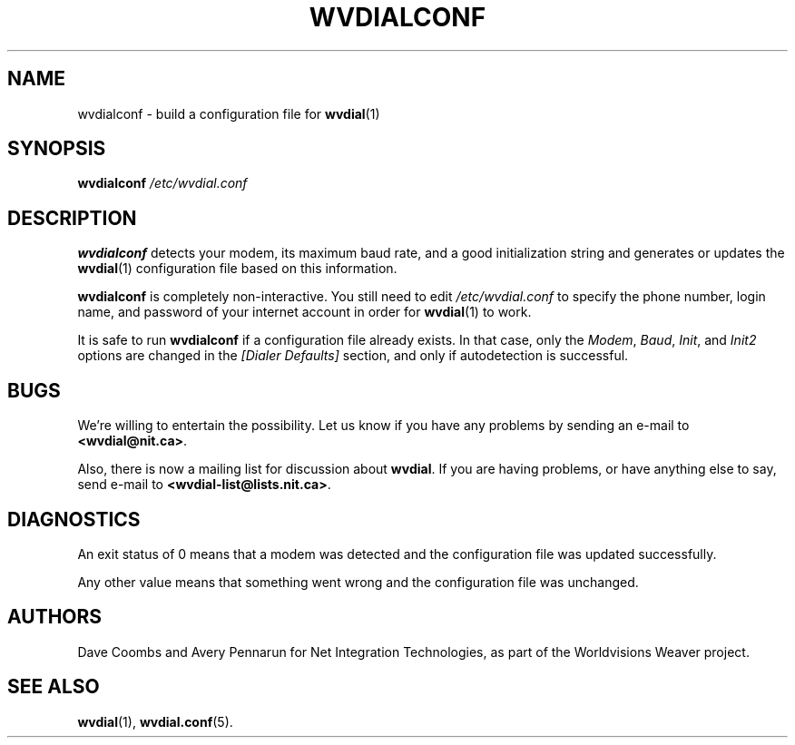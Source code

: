 .TH WVDIALCONF 1 "August 1998" Worldvisions
.\" NAME should be all caps, SECTION should be 1-8, maybe w/ subsection
.\" other parms are allowed: see man(7), man(1)

.SH NAME
wvdialconf \- build a configuration file for
.BR wvdial (1)

.SH SYNOPSIS
.B wvdialconf
.I /etc/wvdial.conf

.SH DESCRIPTION
.B wvdialconf
detects your modem, its maximum baud rate, and a good initialization
string and generates or updates the
.BR wvdial (1)
configuration file based on this information.
.PP
.B wvdialconf
is completely non-interactive.  You still need to edit
.I /etc/wvdial.conf
to specify the phone number, login name, and password of your internet
account in order for
.BR wvdial (1)
to work.
.PP
It is safe to run
.B wvdialconf
if a configuration file already exists.  In that case, only the
.IR Modem ,
.IR Baud ,
.IR Init ,
and
.I Init2
options are changed in the
.I "[Dialer Defaults]"
section, and only if autodetection is successful.

.SH BUGS
We're willing to entertain the possibility.  Let us know if you have any
problems by sending an e-mail to
.BR <wvdial@nit.ca> .
.PP
Also, there is now a mailing list for discussion about
.BR wvdial .
If you are having problems, or have anything else to say, send e-mail to
.BR <wvdial-list@lists.nit.ca> .

.SH DIAGNOSTICS

An exit status of 0 means that a modem was detected and the
configuration file was updated successfully.

Any other value means
that something went wrong and the configuration file was unchanged.

.SH AUTHORS
Dave Coombs and Avery Pennarun for Net Integration Technologies, as
part of the Worldvisions Weaver project. 

.SH SEE ALSO
.BR wvdial (1),
.BR wvdial.conf (5).
